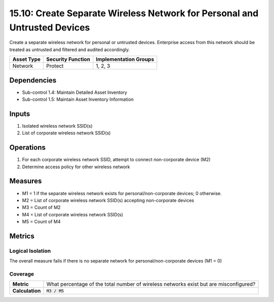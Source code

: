 15.10: Create Separate Wireless Network for Personal and Untrusted Devices
==========================================================================
Create a separate wireless network for personal or untrusted devices. Enterprise access from this network should be treated as untrusted and filtered and audited accordingly.

.. list-table::
	:header-rows: 1

	* - Asset Type
	  - Security Function
	  - Implementation Groups
	* - Network
	  - Protect
	  - 1, 2, 3

Dependencies
------------
* Sub-control 1.4: Maintain Detailed Asset Inventory
* Sub-control 1.5: Maintain Asset Inventory Information

Inputs
-----------
#. Isolated wireless network SSID(s)
#. List of corporate wireless network SSID(s)

Operations
----------
#. For each corporate wireless network SSID, attempt to connect non-corporate device (M2)
#. Determine access policy for other wireless network

Measures
--------
* M1 = 1 if the separate wireless network exists for personal/non-corporate devices; 0 otherwise.
* M2 = List of corporate wireless network SSID(s) accepting non-corporate devices
* M3 = Count of M2
* M4 = List of corporate wireless network SSID(s)
* M5 = Count of M4

Metrics
-------

Logical Isolation
^^^^^^^^^^^^^^^^^
The overall measure fails if there is no separate network for personal/non-corporate devices (M1 = 0)

Coverage
^^^^^^^^
.. list-table::

	* - **Metric**
	  - What percentage of the total number of wireless networks exist but are misconfigured?
	* - **Calculation**
	  - :code:`M3 / M5`

.. history
.. authors
.. license

